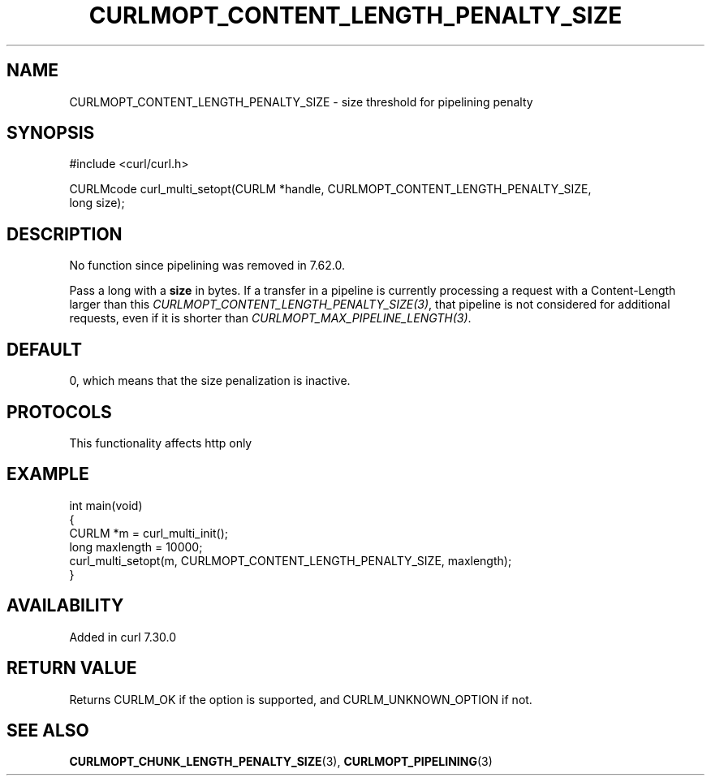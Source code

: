 .\" generated by cd2nroff 0.1 from CURLMOPT_CONTENT_LENGTH_PENALTY_SIZE.md
.TH CURLMOPT_CONTENT_LENGTH_PENALTY_SIZE 3 "2025-09-02" libcurl
.SH NAME
CURLMOPT_CONTENT_LENGTH_PENALTY_SIZE \- size threshold for pipelining penalty
.SH SYNOPSIS
.nf
#include <curl/curl.h>

CURLMcode curl_multi_setopt(CURLM *handle, CURLMOPT_CONTENT_LENGTH_PENALTY_SIZE,
                            long size);
.fi
.SH DESCRIPTION
No function since pipelining was removed in 7.62.0.

Pass a long with a \fBsize\fP in bytes. If a transfer in a pipeline is
currently processing a request with a Content\-Length larger than this
\fICURLMOPT_CONTENT_LENGTH_PENALTY_SIZE(3)\fP, that pipeline is not considered
for additional requests, even if it is shorter than
\fICURLMOPT_MAX_PIPELINE_LENGTH(3)\fP.
.SH DEFAULT
0, which means that the size penalization is inactive.
.SH PROTOCOLS
This functionality affects http only
.SH EXAMPLE
.nf
int main(void)
{
  CURLM *m = curl_multi_init();
  long maxlength = 10000;
  curl_multi_setopt(m, CURLMOPT_CONTENT_LENGTH_PENALTY_SIZE, maxlength);
}
.fi
.SH AVAILABILITY
Added in curl 7.30.0
.SH RETURN VALUE
Returns CURLM_OK if the option is supported, and CURLM_UNKNOWN_OPTION if not.
.SH SEE ALSO
.BR CURLMOPT_CHUNK_LENGTH_PENALTY_SIZE (3),
.BR CURLMOPT_PIPELINING (3)
